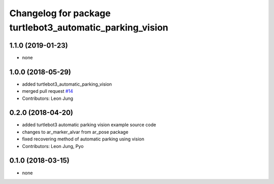 ^^^^^^^^^^^^^^^^^^^^^^^^^^^^^^^^^^^^^^^^^^^^^^^^^^^^^^^^^
Changelog for package turtlebot3_automatic_parking_vision
^^^^^^^^^^^^^^^^^^^^^^^^^^^^^^^^^^^^^^^^^^^^^^^^^^^^^^^^^

1.1.0 (2019-01-23)
------------------
* none

1.0.0 (2018-05-29)
------------------
* added turtlebot3_automatic_parking_vision
* merged pull request `#14 <https://github.com/ROBOTIS-GIT/turtlebot3_applications/issues/14>`_
* Contributors: Leon Jung

0.2.0 (2018-04-20)
------------------
* added turtlebot3 automatic parking vision example source code
* changes to ar_marker_alvar from ar_pose package
* fixed recovering method of automatic parking using vision
* Contributors: Leon Jung, Pyo

0.1.0 (2018-03-15)
------------------
* none
